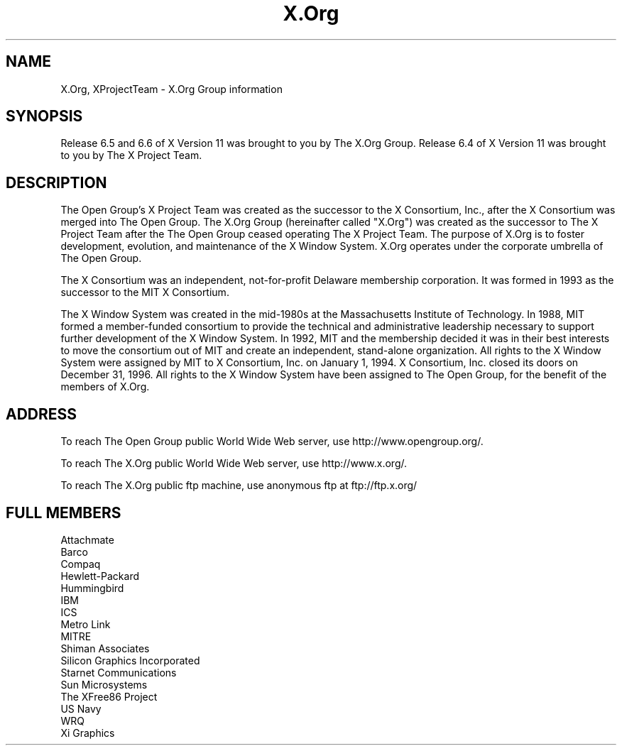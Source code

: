 .\" $Xorg: XProjectTeam.cpp,v 1.6 2001/01/29 17:44:41 coskrey Exp $
.\" Copyright (c) 1993, 1994, 1996  X Consortium
.\" Copyright (c) 1996, 2000 The Open Group
.\" 
.\" Permission is hereby granted, free of charge, to any person obtaining a
.\" copy of this software and associated documentation files (the "Software"), 
.\" to deal in the Software without restriction, including without limitation 
.\" the rights to use, copy, modify, merge, publish, distribute, sublicense, 
.\" and/or sell copies of the Software, and to permit persons to whom the 
.\" Software furnished to do so, subject to the following conditions:
.\" 
.\" The above copyright notice and this permission notice shall be included in
.\" all copies or substantial portions of the Software.
.\" 
.\" THE SOFTWARE IS PROVIDED "AS IS", WITHOUT WARRANTY OF ANY KIND, EXPRESS OR
.\" IMPLIED, INCLUDING BUT NOT LIMITED TO THE WARRANTIES OF MERCHANTABILITY,
.\" FITNESS FOR A PARTICULAR PURPOSE AND NONINFRINGEMENT.  IN NO EVENT SHALL 
.\" THE X CONSORTIUM BE LIABLE FOR ANY CLAIM, DAMAGES OR OTHER LIABILITY, 
.\" WHETHER IN AN ACTION OF CONTRACT, TORT OR OTHERWISE, ARISING FROM, OUT OF 
.\" OR IN CONNECTION WITH THE SOFTWARE OR THE USE OR OTHER DEALINGS IN THE 
.\" SOFTWARE.
.\" 
.\" Except as contained in this notice, the name of the X Consortium shall not 
.\" be used in advertising or otherwise to promote the sale, use or other 
.\" dealing in this Software without prior written authorization from the 
.\" X Consortium.
.\"
.\" $XFree86: xc/doc/man/general/XProjectTeam.man,v 1.2 2001/01/27 18:20:38 dawes Exp $
.\"
.TH X.Org __miscmansuffix__ __xorgversion__
.SH NAME
X.Org, XProjectTeam \- X.Org Group information
.SH SYNOPSIS
Release 6.5 and 6.6 of X Version 11 was brought to you by The X.Org Group.
Release 6.4 of X Version 11 was brought to you by The X Project Team.
.SH DESCRIPTION
The Open Group's X Project Team was created as the successor 
to the X Consortium, Inc., after the X Consortium was merged into
The Open Group. 
The X.Org Group (hereinafter called "X.Org") was created as the successor 
to The X Project Team after the The Open Group ceased operating
The X Project Team.
The purpose of X.Org is to foster development, evolution, and 
maintenance of the X Window System.  X.Org operates under the corporate
umbrella of The Open Group.
.PP
The X Consortium was an independent, not-for-profit Delaware membership
corporation.  It was formed in 1993 as the successor to the MIT X 
Consortium.
.PP
The X Window System was created in the mid-1980s at the Massachusetts
Institute of Technology.  In 1988, MIT formed a member-funded consortium 
to provide the technical and administrative leadership necessary to 
support further development of the X Window System.  In 1992, MIT and 
the membership decided it was in their best interests to move the 
consortium out of MIT and create an independent, stand-alone organization.  
All rights to the X Window System were assigned by MIT to X Consortium, 
Inc. on January 1, 1994.  X Consortium, Inc. closed its doors on December 
31, 1996.  All rights to the X Window System have been assigned to The 
Open Group, for the benefit of the members of X.Org.
.PP
.SH "ADDRESS"
To reach The Open Group public World Wide Web server, use
http://www.opengroup.org/.
.PP
To reach The X.Org public World Wide Web server, use
http://www.x.org/.
.PP
To reach The X.Org public ftp machine, use anonymous ftp at
ftp://ftp.x.org/

.SH "FULL MEMBERS"

.nf
Attachmate
Barco
Compaq
Hewlett-Packard
Hummingbird
IBM
ICS
Metro Link
MITRE
Shiman Associates
Silicon Graphics Incorporated
Starnet Communications
Sun Microsystems
The XFree86 Project
US Navy
WRQ
Xi Graphics
.fi
